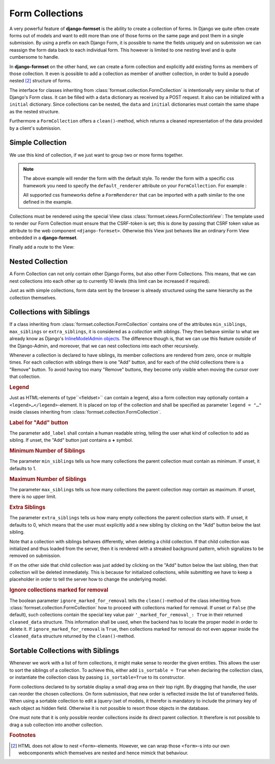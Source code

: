 .. _collections:

================
Form Collections
================

A very powerful feature of **django-formset** is the ability to create a collection of forms. In
Django we quite often create forms out of models and want to edit more than one of those forms on
the same page and post them in a single submission. By using a prefix on each Django Form, it is
possible to name the fields uniquely and on submission we can reassign the form data back to each
individual form. This however is limited to one nesting level and is quite cumbersome to handle.

In **django-formset** on the other hand, we can create a form collection and explicitly add existing
forms as members of those collection. It even is possible to add a collection as member of another
collection, in order to build a pseudo nested [#1]_ structure of forms.

The interface for classes inheriting from :class:`formset.collection.FormCollection` is
intentionally very similar to that of Django's Form class. It can be filled with a ``data``
dictionary as received by a POST request. It also can be initialized with a ``initial`` dictionary.
Since collections can be nested, the ``data`` and ``initial`` dictionaries must contain the same
shape as the nested structure.

Furthermore a ``FormCollection`` offers a ``clean()``-method, which returns a cleaned representation
of the data provided by a client's submission.


Simple Collection
=================

We use this kind of collection, if we just want to group two or more forms together.

.. code-block:: python
	:caption: my_forms.py

	from formset.collection import FormCollection

	class MyFormCollection(FormCollection):
	    form1 = MyForm1()
	    form2 = MyForm2()

.. note::
	The above example will render the form with the default style. To render the form with a specific
	css framework you need to specify the ``default_renderer`` attribute on your ``FormCollection``. 
	For example :

	.. code-block:: python
		:caption: my_forms.py
	
		from formset.collection import FormCollection
		from formset.renderers.bootstrap import FormRenderer
	
		class MyFormCollection(FormCollection):
		 	default_renderer = FormRenderer()
			form1 = MyForm1()
			form2 = MyForm2()
	
	All supported css frameworks define a ``FormRenderer`` that can be imported with a path similar 
	to the one defined in the example.

Collections must be rendered using the special View class :class:`formset.views.FormCollectionView`:
The template used to render our Form Collection must ensure that the CSRF-token is set; this is
done by passing that CSRF token value as attribute to the web component ``<django-formset>``.
Otherwise this View just behaves like an ordinary Form View embedded in a **django-formset**.

.. code-block:: django
	:caption: my-collection.html

	<django-formset endpoint="{{ request.path }}" csrf-token="{{ csrf_token }}">
	  {{ form_collection }}
	</django-formset>

Finally add a route to the View:

.. code-block:: python
	:caption: urls.py

	from django.urls import path
	from formset.views import FormCollectionView
	from .my_forms import MyFormCollection

	urlpatterns = [
	    ...
	    path('contact', FormCollectionView.as_view(
	        template_name='my-collection.html'
	        collection_class=MyFormCollection,
	        success_url='/path/to/success',
	    )),
	    ...
	]


Nested Collection
=================

A Form Collection can not only contain other Django Forms, but also other Form Collections. This
means, that we can nest collections into each other up to currently 10 levels (this limit can be
increased if required).

Just as with simple collections, form data sent by the browser is already structured using the same
hierarchy as the collection themselves.


Collections with Siblings
=========================

If a class inheriting from :class:`formset.collection.FormCollection` contains one of the attributes
``min_siblings``, ``max_siblings`` or ``extra_siblings``, it is considered as a *collection with
siblings*. They then behave similar to what we already know as Django's `InlineModelAdmin objects`_.
The difference though is, that we can use this feature outside of the Django-Admin, and moreover,
that we can nest collections into each other recursively.

.. _InlineModelAdmin objects: https://docs.djangoproject.com/en/stable/ref/contrib/admin/#inlinemodeladmin-objects

Whenever a collection is declared to have siblings, its member collections are rendered from zero,
once or multiple times. For each collection with siblings there is one "Add" button, and for each of
the child collections there is a "Remove" button. To avoid having too many "Remove" buttons, they
become only visible when moving the cursor over that collection.


.. rubric:: Legend

Just as HTML-elements of type``<fieldset>`` can contain a legend, also a form collection may
optionally contain a  ``<legend>…</legend>``-element. It is placed on top of the collection and
shall be specified as parameter ``legend = "…"`` inside classes inheriting from
:class:`formset.collection.FormCollection`.


.. rubric:: Label for "Add" button

The parameter ``add_label`` shall contain a human readable string, telling the user what kind of
collection to add as sibling. If unset, the "Add" button just contains a **+** symbol.


.. rubric:: Minimum Number of Siblings

The parameter ``min_siblings`` tells us how many collections the parent collection must contain as
minimum. If unset, it defaults to 1.


.. rubric:: Maximum Number of Siblings

The parameter ``max_siblings`` tells us how many collections the parent collection may contain as
maximum. If unset, there is no upper limit.


.. rubric:: Extra Siblings

The parameter ``extra_siblings`` tells us how many empty collections the parent collection starts
with. If unset, it defaults to 0, which means that the user must explicitly add a new sibling by
clicking on the "Add" button below the last sibling.

Note that a collection with siblings behaves differently, when deleting a child collection. If that
child collection was initialized and thus loaded from the server, then it is rendered with a
streaked background pattern, which signalizes to be removed on submission.

.. image:: _static/tailwind-marked-for-deletion.png
  :width: 672
  :alt: Marked for deletion

If on the other side that child collection was just added by clicking on the "Add" button below the
last sibling, then that collection will be deleted immediately. This is because for initialized
collections, while submitting we have to keep a placeholder in order to tell the server how to
change the underlying model.

.. rubric:: Ignore collections marked for removal

The boolean parameter ``ignore_marked_for_removal`` tells the ``clean()``-method of the class
inheriting from :class:`formset.collection.FormCollection` how to proceed with collections marked
for removal. If unset or ``False`` (the default), such collections contain the special key value
pair ``'_marked_for_removal_: True`` in their returned ``cleaned_data`` structure. This information
shall be used, when the backend has to locate the proper model in order to delete it. If
``ignore_marked_for_removal`` is ``True``, then collections marked for removal do not even appear
inside the ``cleaned_data`` structure returned by the ``clean()``-method.


Sortable Collections with Siblings
==================================

Whenever we work with a list of form collections, it might make sense to reorder the given entities.
This allows the user to sort the siblings of a collection. To achieve this, either add
``is_sortable = True`` when declaring the collection class, or instantiate the collection class
by passing ``is_sortable=True`` to its constructor.

Form collections declared to by sortable display a small drag area on their top right. By dragging
that handle, the user can reorder the chosen collections. On form submission, that new order is
reflected inside the list of transferred fields. When using a sortable collection to edit a 
(query-)set of models, it therefor is mandatory to include the primary key of each object as hidden
field. Otherwise it is not possible to resort those objects in the database.

.. image:: _static/tailwind-sortable-collection.png
  :width: 610
  :alt: Sortable Collection

One must note that it is only possible reorder collections inside its direct parent collection. It
therefore is not possible to drag a sub collection into another collection.


.. rubric:: Footnotes

.. [#1] HTML does not allow to nest ``<form>``-elements. However, we can wrap those
         ``<form>``-s into our own webcomponents which themselves are nested and hence mimick that
         behaviour. 
